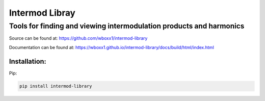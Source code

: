 =========================
Intermod Libray
=========================

Tools for finding and viewing intermodulation products and harmonics
====================================================================

Source can be found at:
https://github.com/wboxx1/intermod-library

Documentation can be found at:
https://wboxx1.github.io/intermod-library/docs/build/html/index.html

Installation:
--------------

Pip:

.. code-block:: pypi

    pip install intermod-library

